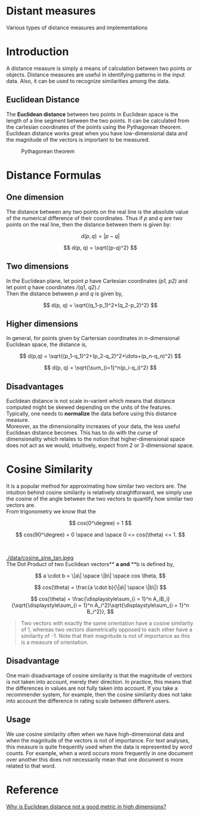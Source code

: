 * Distant measures
  :PROPERTIES:
  :CUSTOM_ID: distant-measures
  :END:

Various types of distance measures and implementations

* Introduction
  :PROPERTIES:
  :CUSTOM_ID: introduction
  :END:

A distance measure is simply a means of calculation between two points
or objects. Distance measures are useful in identifying patterns in the
input data. Also, it can be used to recognize similarities among the
data.

** Euclidean Distance
   :PROPERTIES:
   :CUSTOM_ID: euclidean-distance
   :END:

The *Euclidean distance* between two points in Euclidean space is the
length of a line segment between the two points. It can be calculated
from the cartesian coordinates of the points using the Pythagorean
theorem. Euclidean distance works great when you have low-dimensional
data and the magnitude of the vectors is important to be measured.\\

#+CAPTION: Pythagorean theorem
#+NAME:   fig:Pythagorean theorem
#+ATTR_HTML: :width 80
[[./data/pythagorean.png]]

* Distance Formulas
  :PROPERTIES:
  :CUSTOM_ID: distance-formulas
  :END:

** One dimension
   :PROPERTIES:
   :CUSTOM_ID: one-dimension
   :END:

The distance between any two points on the real line is the absolute
value of the numerical difference of their coordinates. Thus if /p/ and
/q/ are two points on the real line, then the distance between them is
given by:

$$
d(p, q) = |p -q|
$$

$$
d(p, q) = \sqrt{(p-q)^2}
$$

** Two dimensions
   :PROPERTIES:
   :CUSTOM_ID: two-dimensions
   :END:

In the Euclidean plane, let point /p/ have Cartesian coordinates /(p1,
p2)/ and let point /q/ have coordinates /(q1, q2)./\\
Then the distance between /p/ and /q/ is given by,

$$
d(p, q) = \sqrt{(q_1-p_1)^2+(q_2-p_2)^2}
$$

** Higher dimensions
   :PROPERTIES:
   :CUSTOM_ID: higher-dimensions
   :END:

In general, for points given by Cartersian coordinates in n-dimensional
Euclidean space, the distance is,

$$
d(p,q) = \sqrt{(p_1-q_1)^2+(p_2-q_2)^2+\dots+(p_n-q_n)^2}
$$

$$
d(p, q) = \sqrt{\sum_{i=1}^n(p_i-q_i)^2}
$$

** Disadvantages
   :PROPERTIES:
   :CUSTOM_ID: disadvantages
   :END:

Euclidean distance is not scale in-varient which means that distance
computed might be skewed depending on the units of the features.
Typically, one needs to *normalize* the data before using this distance
measure.\\
Moreover, as the dimensionality increases of your data, the less useful
Euclidean distance becomes. This has to do with the curse of
dimensionality which relates to the notion that higher-dimensional space
does not act as we would, intuitively, expect from 2 or 3-dimensional
space.

* Cosine Similarity
  :PROPERTIES:
  :CUSTOM_ID: cosine-similarity
  :END:

It is a popular method for approximating how similar two vectors are.
The intuition behind cosine similarity is relatively straightforward, we
simply use the cosine of the angle between the two vectors to quantify
how similar two vectors are.\\
From trigonometry we know that the

$$
cos(0^\degree) = 1
$$

$$
cos(90^\degree) = 0 \space and \space 0 <= cos(\theta) <= 1.
$$

#+CAPTION: Sine and Cosine Wave
#+NAME:   fig:Sine and Cosine Wave
#+ATTR_HTML: :width 80
[[./data/sine-cosine.png]] \\

#+CAPTION: Trigonometry
#+NAME:   fig:Trigonometry
#+ATTR_HTML: :width 80
[[./data/cosine_sine_tan.jpeg ]]\\
The Dot Product of two Euclidean vectors** *a and* **b is defined by,

$$
a \cdot b = \|a\| \space \|b\| \space cos \theta,
$$

$$
cos(\theta) = \frac{a \cdot b}{\|a\| \space \|b\|}
$$

$$
cos(\theta) = \frac{\displaystyle\sum_{i = 1}^n A_iB_i}{\sqrt{\displaystyle\sum_{i = 1}^n A_i^2}\sqrt{\displaystyle\sum_{i = 1}^n B_i^2}},
$$

#+BEGIN_QUOTE
  Two vectors with exactly the same orientation have a cosine similarity
  of 1, whereas two vectors diametrically opposed to each other have a
  similarity of -1. Note that their magnitude is not of importance as
  this is a measure of orientation.
#+END_QUOTE

** Disadvantage
   :PROPERTIES:
   :CUSTOM_ID: disadvantage
   :END:

One main disadvantage of cosine similarity is that the magnitude of
vectors is not taken into account, merely their direction. In practice,
this means that the differences in values are not fully taken into
account. If you take a recommender system, for example, then the cosine
similarity does not take into account the difference in rating scale
between different users.

** Usage
   :PROPERTIES:
   :CUSTOM_ID: usage
   :END:

We use cosine similarity often when we have high-dimensional data and
when the magnitude of the vectors is not of importance. For text
analyses, this measure is quite frequently used when the data is
represented by word counts. For example, when a word occurs more
frequently in one document over another this does not necessarily mean
that one document is more related to that word.

* Reference
  :PROPERTIES:
  :CUSTOM_ID: reference
  :END:

[[https://stats.stackexchange.com/questions/99171/why-is-euclidean-distance-not-a-good-metric-in-high-dimensions][Why is Euclidean distance not a good metric in high dimensions?]]

